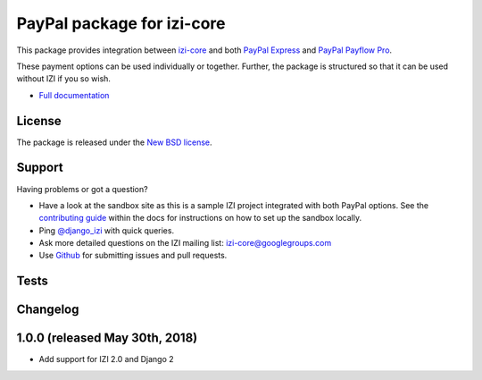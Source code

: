 ===============================
PayPal package for izi-core
===============================

This package provides integration between izi-core_ and both `PayPal
Express`_ and `PayPal Payflow Pro`_.

.. _izi-core: https://github.com/izi-ecommerce/izi-core
.. _`PayPal Express`: https://www.paypal.com/uk/cgi-bin/webscr?cmd=_additional-payment-ref-impl1
.. _`PayPal Payflow Pro`: https://merchant.paypal.com/us/cgi-bin/?cmd=_render-content&content_ID=merchant/payment_gateway

These payment options can be used individually or together.  Further, the
package is structured so that it can be used without IZI if you so wish.

* `Full documentation`_

.. _`Full documentation`: https://izi-paypal.readthedocs.io/en/latest/
.. _`Continuous integration status`: http://travis-ci.org/#!/izi-ecommerce/izi-paypal?branch=master

License
-------

The package is released under the `New BSD license`_.

.. _`New BSD license`: https://github.com/izi-ecommerce/izi-paypal/blob/master/LICENSE

Support
-------

Having problems or got a question?

* Have a look at the sandbox site as this is a sample IZI project
  integrated with both PayPal options.  See the `contributing guide`_ within the
  docs for instructions on how to set up the sandbox locally.

* Ping `@django_izi`_ with quick queries.

* Ask more detailed questions on the IZI mailing list: `izi-core@googlegroups.com`_

* Use Github_ for submitting issues and pull requests.

.. _`@django_izi`: https://twitter.com/django_izi
.. _`contributing guide`: https://izi-paypal.readthedocs.io/en/latest/contributing.html
.. _`izi-core@googlegroups.com`: https://groups.google.com/forum/?fromgroups#!forum/izi-core
.. _`Github`: http://github.com/izi-ecommerce/izi-paypal

Tests
-----

.. image:: https://secure.travis-ci.org/izi-ecommerce/izi-paypal.png
    :alt: Continuous integration status
    :target: http://travis-ci.org/#!/izi-ecommerce/izi-paypal

.. image:: http://codecov.io/github/izi-ecommerce/izi-paypal/coverage.svg?branch=master
    :alt: Coverage
    :target: http://codecov.io/github/izi-ecommerce/izi-paypal?branch=master

Changelog
---------

1.0.0 (released May 30th, 2018)
-----------------------------------
* Add support for IZI 2.0 and Django 2